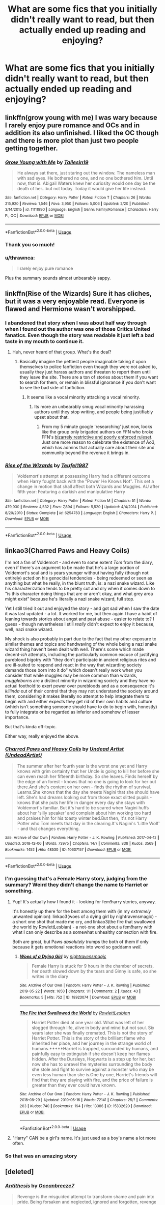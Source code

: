 #+TITLE: What are some fics that you initially didn't really want to read, but then actually ended up reading and enjoying?

* What are some fics that you initially didn't really want to read, but then actually ended up reading and enjoying?
:PROPERTIES:
:Author: turtle-ducky
:Score: 19
:DateUnix: 1561578578.0
:DateShort: 2019-Jun-27
:FlairText: Request, Discussion
:END:

** linkffn(grow young with me) I was wary because I rarely enjoy pure romance and OCs and in addition its also unfinished. I liked the OC though and there is more plot than just two people getting together.
:PROPERTIES:
:Author: natus92
:Score: 14
:DateUnix: 1561579439.0
:DateShort: 2019-Jun-27
:END:

*** [[https://www.fanfiction.net/s/11111990/1/][*/Grow Young with Me/*]] by [[https://www.fanfiction.net/u/997444/Taliesin19][/Taliesin19/]]

#+begin_quote
  He always sat there, just staring out the window. The nameless man with sad eyes. He bothered no one, and no one bothered him. Until now, that is. Abigail Waters knew her curiosity would one day be the death of her...but not today. Today it would give her life instead.
#+end_quote

^{/Site/:} ^{fanfiction.net} ^{*|*} ^{/Category/:} ^{Harry} ^{Potter} ^{*|*} ^{/Rated/:} ^{Fiction} ^{T} ^{*|*} ^{/Chapters/:} ^{26} ^{*|*} ^{/Words/:} ^{215,920} ^{*|*} ^{/Reviews/:} ^{1,546} ^{*|*} ^{/Favs/:} ^{3,950} ^{*|*} ^{/Follows/:} ^{5,006} ^{*|*} ^{/Updated/:} ^{2/20} ^{*|*} ^{/Published/:} ^{3/14/2015} ^{*|*} ^{/id/:} ^{11111990} ^{*|*} ^{/Language/:} ^{English} ^{*|*} ^{/Genre/:} ^{Family/Romance} ^{*|*} ^{/Characters/:} ^{Harry} ^{P.,} ^{OC} ^{*|*} ^{/Download/:} ^{[[http://www.ff2ebook.com/old/ffn-bot/index.php?id=11111990&source=ff&filetype=epub][EPUB]]} ^{or} ^{[[http://www.ff2ebook.com/old/ffn-bot/index.php?id=11111990&source=ff&filetype=mobi][MOBI]]}

--------------

*FanfictionBot*^{2.0.0-beta} | [[https://github.com/tusing/reddit-ffn-bot/wiki/Usage][Usage]]
:PROPERTIES:
:Author: FanfictionBot
:Score: 3
:DateUnix: 1561579455.0
:DateShort: 2019-Jun-27
:END:


*** Thank you so much!
:PROPERTIES:
:Author: turtle-ducky
:Score: 3
:DateUnix: 1561579925.0
:DateShort: 2019-Jun-27
:END:


*** u/thrawnca:
#+begin_quote
  I rarely enjoy pure romance
#+end_quote

Plus the summary sounds almost unbearably sappy.
:PROPERTIES:
:Author: thrawnca
:Score: 3
:DateUnix: 1561616688.0
:DateShort: 2019-Jun-27
:END:


** linkffn(Rise of the Wizards) Sure it has cliches, but it was a very enjoyable read. Everyone is flawed and Hermione wasn't worshipped.
:PROPERTIES:
:Score: 5
:DateUnix: 1561588076.0
:DateShort: 2019-Jun-27
:END:

*** I abandoned that story when I was about half way through when I found out the author was one of those Critics United fanatics. Even though the story was readable it just left a bad taste in my mouth to continue it.
:PROPERTIES:
:Author: smurph26
:Score: 5
:DateUnix: 1561596750.0
:DateShort: 2019-Jun-27
:END:

**** Huh, never heard of that group. What's the deal?
:PROPERTIES:
:Score: 5
:DateUnix: 1561597096.0
:DateShort: 2019-Jun-27
:END:

***** Basically imagine the pettiest people imaginable taking it upon themselves to police fanfiction even though they were not asked to, usually they just harass authors and threaten to report them until they leave the site. There are a ton of stories about them if you want to search for them, or remain in blissful ignorance if you don't want to see the bad side of fanfiction.
:PROPERTIES:
:Author: smurph26
:Score: 9
:DateUnix: 1561600787.0
:DateShort: 2019-Jun-27
:END:

****** It seems like a vocal minority attacking a vocal minority.
:PROPERTIES:
:Score: 1
:DateUnix: 1561603358.0
:DateShort: 2019-Jun-27
:END:

******* Its more an unbearably smug vocal minority harassing authors until they stop writing, and people being justifiably upset about that.
:PROPERTIES:
:Author: smurph26
:Score: 7
:DateUnix: 1561604030.0
:DateShort: 2019-Jun-27
:END:

******** From my 5 minute google 'researching' just now, looks like the group only brigaded authors on FFN who broke FFN's [[https://www.fanfiction.net/guidelines/][bizarrely restrictive and poorly enforced ruleset]]. Just one more reason to celebrate the existence of Ao3, which has admins that actually care about their site and community beyond the revenue it brings in.
:PROPERTIES:
:Author: chiruochiba
:Score: 3
:DateUnix: 1561650323.0
:DateShort: 2019-Jun-27
:END:


*** [[https://www.fanfiction.net/s/6254783/1/][*/Rise of the Wizards/*]] by [[https://www.fanfiction.net/u/1729392/Teufel1987][/Teufel1987/]]

#+begin_quote
  Voldemort's attempt at possessing Harry had a different outcome when Harry fought back with the "Power He Knows Not". This set a change in motion that shall affect both Wizards and Muggles. AU after fifth year: Featuring a darkish and manipulative Harry
#+end_quote

^{/Site/:} ^{fanfiction.net} ^{*|*} ^{/Category/:} ^{Harry} ^{Potter} ^{*|*} ^{/Rated/:} ^{Fiction} ^{M} ^{*|*} ^{/Chapters/:} ^{51} ^{*|*} ^{/Words/:} ^{479,930} ^{*|*} ^{/Reviews/:} ^{4,532} ^{*|*} ^{/Favs/:} ^{7,894} ^{*|*} ^{/Follows/:} ^{5,520} ^{*|*} ^{/Updated/:} ^{4/4/2014} ^{*|*} ^{/Published/:} ^{8/20/2010} ^{*|*} ^{/Status/:} ^{Complete} ^{*|*} ^{/id/:} ^{6254783} ^{*|*} ^{/Language/:} ^{English} ^{*|*} ^{/Characters/:} ^{Harry} ^{P.} ^{*|*} ^{/Download/:} ^{[[http://www.ff2ebook.com/old/ffn-bot/index.php?id=6254783&source=ff&filetype=epub][EPUB]]} ^{or} ^{[[http://www.ff2ebook.com/old/ffn-bot/index.php?id=6254783&source=ff&filetype=mobi][MOBI]]}

--------------

*FanfictionBot*^{2.0.0-beta} | [[https://github.com/tusing/reddit-ffn-bot/wiki/Usage][Usage]]
:PROPERTIES:
:Author: FanfictionBot
:Score: 1
:DateUnix: 1561588089.0
:DateShort: 2019-Jun-27
:END:


** linkao3(Charred Paws and Heavy Coils)

I'm not a fan of Voldemort - and even to some extent /Tom/ from the diary, even if there's an argument to be made that he's a large portion of Voldemort's soul and is years younger without having fully (though not entirely) acted on his genocidal tendencies - being redeemed or seen as anything but what he really, in the blunt truth, is: a nazi snake wizard. Like his characterization tends to be pretty cut and dry when it comes down to "is this character doing things that are or aren't okay, and what grey area might exist" because he's literally a nazi snake wizard, full stop.

Yet I still tried it out and enjoyed the story - and got sad when I saw the date it was last updated - a lot. It worked for me, but then again I have a habit of leaning towards stories about angst and past abuse - easier to relate to? I guess - though nevertheless I still /really/ didn't expect to enjoy it because, well, nazi snake wizard.

My shock is also probably in part due to the fact that my other exposure to similar themes and topics and handwaving of the whole being a nazi snake wizard thing haven't been dealt with well. There's some which made decent-/ish/ attempts, including the particularly common excuse of justifying pureblood bigotry with "they don't participate in ancient religious rites and are ill-suited to respond and react in the way that wizarding society demands those born into it do" which doesn't really work when you consider that while muggles may be more common than wizards, /muggleborns/ are a distinct minority in wizarding society and they have no actual foothold to exert power over purebloods and as a consequence it's /kiiiinda/ out of their control that they may not understand the society around them, considering it makes literally no attempt to help integrate them to begin with and either expects they get rid of their own habits and culture (which isn't something someone should have to do to begin with, honestly) to fully integrate or be regarded as inferior and somehow of lesser importance.

But that's kinda off-topic.

Either way, really enjoyed the above.
:PROPERTIES:
:Author: AdventurerSmithy
:Score: 3
:DateUnix: 1561582509.0
:DateShort: 2019-Jun-27
:END:

*** [[https://archiveofourown.org/works/10607157][*/Charred Paws and Heavy Coils/*]] by [[https://www.archiveofourown.org/users/UndeadArtist/pseuds/Undead%20Artist][/Undead Artist (UndeadArtist)/]]

#+begin_quote
  The summer after her fourth year is the worst one yet and Harry knows with grim certainty that her Uncle is going to kill her before she can even reach her fifteenth birthday. So she leaves. Finds herself by the edge of an forest - knows that no one is going to look for her out there.And she's content on her own - finds the rhythm of survival. Learns.She knows that the day she meets Nagini that she should have left. She's had dreams looking out from those exact slitted pupils - knows that she puts her life in danger every day she stays with Voldemort's familiar. But it's hard to be scared when Nagini huffs about her 'silly speaker' and complain about him working too hard and praises him for his toasty winter bed.But then, it's not Harry Potter who Tom meets that day in the clearing.It's Nagini's 'Little Wolf' - and that changes everything.
#+end_quote

^{/Site/:} ^{Archive} ^{of} ^{Our} ^{Own} ^{*|*} ^{/Fandom/:} ^{Harry} ^{Potter} ^{-} ^{J.} ^{K.} ^{Rowling} ^{*|*} ^{/Published/:} ^{2017-04-12} ^{*|*} ^{/Updated/:} ^{2018-12-06} ^{*|*} ^{/Words/:} ^{73975} ^{*|*} ^{/Chapters/:} ^{14/?} ^{*|*} ^{/Comments/:} ^{838} ^{*|*} ^{/Kudos/:} ^{3569} ^{*|*} ^{/Bookmarks/:} ^{1452} ^{*|*} ^{/Hits/:} ^{48530} ^{*|*} ^{/ID/:} ^{10607157} ^{*|*} ^{/Download/:} ^{[[https://archiveofourown.org/downloads/10607157/Charred%20Paws%20and%20Heavy.epub?updated_at=1559473331][EPUB]]} ^{or} ^{[[https://archiveofourown.org/downloads/10607157/Charred%20Paws%20and%20Heavy.mobi?updated_at=1559473331][MOBI]]}

--------------

*FanfictionBot*^{2.0.0-beta} | [[https://github.com/tusing/reddit-ffn-bot/wiki/Usage][Usage]]
:PROPERTIES:
:Author: FanfictionBot
:Score: 2
:DateUnix: 1561582527.0
:DateShort: 2019-Jun-27
:END:


*** I'm guessing that's a Female Harry story, judging from the summary? Weird they didn't change the name to Harriet or something.
:PROPERTIES:
:Author: FangOfDrknss
:Score: 2
:DateUnix: 1561601807.0
:DateShort: 2019-Jun-27
:END:

**** Yup! It's actually how I found it -- looking for fem!harry stories, anyway.

It's honestly up there for the best among them with (in my /extremely/ unwanted opinion): linkao3(woes of a dying girl by nightravensmagic) - a short one shot that made me cry, and linkao3(the fire that swallowed the world by RowlettLesbian) - a not-one shot about a fem!harry with what I can only describe as a somewhat unhealthy connection with fire.

Both are great, but Paws /absolutely/ trumps the both of them if only because it gets emotional reactions into word so goddamn /well/.
:PROPERTIES:
:Author: AdventurerSmithy
:Score: 1
:DateUnix: 1561618374.0
:DateShort: 2019-Jun-27
:END:

***** [[https://archiveofourown.org/works/18923074][*/Woes of a Dying Girl/*]] by [[https://www.archiveofourown.org/users/nightravensmagic/pseuds/nightravensmagic][/nightravensmagic/]]

#+begin_quote
  Female Harry is stuck for 9 hours in the chamber of secrets, her death slowed down by the tears and Ginny is safe, so she writes in the diary
#+end_quote

^{/Site/:} ^{Archive} ^{of} ^{Our} ^{Own} ^{*|*} ^{/Fandom/:} ^{Harry} ^{Potter} ^{-} ^{J.} ^{K.} ^{Rowling} ^{*|*} ^{/Published/:} ^{2019-05-22} ^{*|*} ^{/Words/:} ^{1650} ^{*|*} ^{/Chapters/:} ^{1/1} ^{*|*} ^{/Comments/:} ^{2} ^{*|*} ^{/Kudos/:} ^{43} ^{*|*} ^{/Bookmarks/:} ^{5} ^{*|*} ^{/Hits/:} ^{752} ^{*|*} ^{/ID/:} ^{18923074} ^{*|*} ^{/Download/:} ^{[[https://archiveofourown.org/downloads/18923074/Woes%20of%20a%20Dying%20Girl.epub?updated_at=1558555226][EPUB]]} ^{or} ^{[[https://archiveofourown.org/downloads/18923074/Woes%20of%20a%20Dying%20Girl.mobi?updated_at=1558555226][MOBI]]}

--------------

[[https://archiveofourown.org/works/15832620][*/The Fire that Swallowed the World/*]] by [[https://www.archiveofourown.org/users/RowlettLesbian/pseuds/RowlettLesbian][/RowlettLesbian/]]

#+begin_quote
  Harriet Potter died at one year old. What was left of her slogged through life, alive in body and mind but not soul. Six years later she was finally cremated. This is not the story of Harriet Potter. This is the story of the brilliant flame who inherited her place, and her journey in the strange world of humans.*****Harriet is trapped, surrounded by humans, and painfully easy to extinguish if she doesn't keep her flames hidden. After the Dursleys, Hogwarts is a step up for her, but now she has to unravel the mysteries surrounding the body she stole and fight to survive against a monster who may be even less human than she is.One by one, Harriet's friends will find that they are playing with fire, and the price of failure is greater than they ever could have known.
#+end_quote

^{/Site/:} ^{Archive} ^{of} ^{Our} ^{Own} ^{*|*} ^{/Fandom/:} ^{Harry} ^{Potter} ^{-} ^{J.} ^{K.} ^{Rowling} ^{*|*} ^{/Published/:} ^{2018-08-29} ^{*|*} ^{/Updated/:} ^{2019-05-16} ^{*|*} ^{/Words/:} ^{72141} ^{*|*} ^{/Chapters/:} ^{25/?} ^{*|*} ^{/Comments/:} ^{283} ^{*|*} ^{/Kudos/:} ^{740} ^{*|*} ^{/Bookmarks/:} ^{194} ^{*|*} ^{/Hits/:} ^{13386} ^{*|*} ^{/ID/:} ^{15832620} ^{*|*} ^{/Download/:} ^{[[https://archiveofourown.org/downloads/15832620/The%20Fire%20that%20Swallowed.epub?updated_at=1558577547][EPUB]]} ^{or} ^{[[https://archiveofourown.org/downloads/15832620/The%20Fire%20that%20Swallowed.mobi?updated_at=1558577547][MOBI]]}

--------------

*FanfictionBot*^{2.0.0-beta} | [[https://github.com/tusing/reddit-ffn-bot/wiki/Usage][Usage]]
:PROPERTIES:
:Author: FanfictionBot
:Score: 2
:DateUnix: 1561618393.0
:DateShort: 2019-Jun-27
:END:


**** "Harry" CAN be a girl's name. It's just used as a boy's name a lot more often.
:PROPERTIES:
:Author: Dina-M
:Score: 1
:DateUnix: 1561613774.0
:DateShort: 2019-Jun-27
:END:


*** So that was an amazing story
:PROPERTIES:
:Author: Lokirins
:Score: 1
:DateUnix: 1561606152.0
:DateShort: 2019-Jun-27
:END:


** [deleted]
:PROPERTIES:
:Score: 5
:DateUnix: 1561589411.0
:DateShort: 2019-Jun-27
:END:

*** [[https://archiveofourown.org/works/7322935][*/Antithesis/*]] by [[https://www.archiveofourown.org/users/Oceanbreeze7/pseuds/Oceanbreeze7][/Oceanbreeze7/]]

#+begin_quote
  Revenge is the misguided attempt to transform shame and pain into pride. Being forsaken and neglected, ignored and forgotten, revenge seems a fairly competent obligation at this point.Skylar is the boy who lived, that's why he's important. I'm not Skylar.Going to Hogwarts is part of the plan, waking the basilisk is part of the plan, taking potions, learning spells, being tortured, murdering others, watching people di-   I'm going to tell you a story, although it's a bit long. I'm going to make you listen, because I want you to understand how you made me a monster. I'll call this story antithesis, and you're going to learn every single moment where things went wrong. I want you to cry, and beg for me to kill you, and when I'm done with this, you're going to want to do that to yourself. You're going to listen, because in the end, you owe me that much. You owe me so much more, but here we are, and this is how it's going to end. Who knows, maybe this useless battle between you and me and this bloody world, well, maybe we always were fated to kill each other. Do you know what it is like to be unmade?
#+end_quote

^{/Site/:} ^{Archive} ^{of} ^{Our} ^{Own} ^{*|*} ^{/Fandoms/:} ^{Harry} ^{Potter} ^{-} ^{J.} ^{K.} ^{Rowling,} ^{Fantastic} ^{Beasts} ^{and} ^{Where} ^{to} ^{Find} ^{Them} ^{<Movies>} ^{*|*} ^{/Published/:} ^{2016-06-27} ^{*|*} ^{/Completed/:} ^{2018-10-31} ^{*|*} ^{/Words/:} ^{417155} ^{*|*} ^{/Chapters/:} ^{81/81} ^{*|*} ^{/Comments/:} ^{1466} ^{*|*} ^{/Kudos/:} ^{3358} ^{*|*} ^{/Bookmarks/:} ^{779} ^{*|*} ^{/Hits/:} ^{80733} ^{*|*} ^{/ID/:} ^{7322935} ^{*|*} ^{/Download/:} ^{[[https://archiveofourown.org/downloads/7322935/Antithesis.epub?updated_at=1555338064][EPUB]]} ^{or} ^{[[https://archiveofourown.org/downloads/7322935/Antithesis.mobi?updated_at=1555338064][MOBI]]}

--------------

*FanfictionBot*^{2.0.0-beta} | [[https://github.com/tusing/reddit-ffn-bot/wiki/Usage][Usage]]
:PROPERTIES:
:Author: FanfictionBot
:Score: 3
:DateUnix: 1561589458.0
:DateShort: 2019-Jun-27
:END:


*** The summary clearly was a dramatic attempt at irony and totally not because summaries are hard...pshhh....when in doubt...go edgy
:PROPERTIES:
:Author: Dragongal7
:Score: 1
:DateUnix: 1566855809.0
:DateShort: 2019-Aug-27
:END:


** Linkffn(Basilisk-born) was a tricky little (hah) one to get into. I read the first chapter with the scene of a shadowy somebody taking Harry's place in 5th year and promptly noped out. I chose to brave past it a while later, and now it's one of my absolute favorites.
:PROPERTIES:
:Author: killikkiller
:Score: 5
:DateUnix: 1561592796.0
:DateShort: 2019-Jun-27
:END:

*** Despite its undoubtedly special grammar the narrative it sets is so /original/, especially for fanfiction. Every time I go back to reread it I get stuck on the first couple of chapters and then end up sucked in once I'm past them.
:PROPERTIES:
:Author: Erebus1999
:Score: 6
:DateUnix: 1561605204.0
:DateShort: 2019-Jun-27
:END:

**** How many is a "couple"?
:PROPERTIES:
:Author: AdventurerSmithy
:Score: 3
:DateUnix: 1561618460.0
:DateShort: 2019-Jun-27
:END:

***** The first chapter, and then the beginning of the first back-in-time arc always catch me. The second and third chapters are actually pretty good.

It should be noted that Ebenbild's writing is kind of like reading old English plays and whatnot. At first you're like 'Why am I reading this?' but as you get farther in you figure out what is intended by the (admittedly strange) language structure.

Despite the odd way the sentences are constructed they do make sense, and most importantly they're consistent. You can get used to reading it without too much trouble.

The actual narrative laid out makes up for the grammar and structure problems. I think Ebenbild does some of his writing using speech-to-text software, as many similar words end up confused. As English is not his native language, an accent would explain many of the swapped words present.

The world building in the story is also frankly absurd in scale. That alone is almost worth it.

I will admit that Ebenbild needs an actual /English/ beta desperately though.
:PROPERTIES:
:Author: Erebus1999
:Score: 2
:DateUnix: 1561658704.0
:DateShort: 2019-Jun-27
:END:


*** I read that by skipping all of the past chapters cause they were boring as shit. Fairly good overall.
:PROPERTIES:
:Author: KillAutolockers
:Score: 2
:DateUnix: 1561729368.0
:DateShort: 2019-Jun-28
:END:


*** [[https://www.fanfiction.net/s/10709411/1/][*/Basilisk-born/*]] by [[https://www.fanfiction.net/u/4707996/Ebenbild][/Ebenbild/]]

#+begin_quote
  Fifth year: After the Dementor attack, Harry is not returning to Hogwarts -- is he? ! Instead of Harry, a snake moves into the lions' den. People won't know what hit them when Dumbledore's chess pawn Harry is lost in time... Manipulative Dumbledore, 'Slytherin!Harry', Time Travel!
#+end_quote

^{/Site/:} ^{fanfiction.net} ^{*|*} ^{/Category/:} ^{Harry} ^{Potter} ^{*|*} ^{/Rated/:} ^{Fiction} ^{T} ^{*|*} ^{/Chapters/:} ^{60} ^{*|*} ^{/Words/:} ^{460,962} ^{*|*} ^{/Reviews/:} ^{3,653} ^{*|*} ^{/Favs/:} ^{5,881} ^{*|*} ^{/Follows/:} ^{6,900} ^{*|*} ^{/Updated/:} ^{3/17} ^{*|*} ^{/Published/:} ^{9/22/2014} ^{*|*} ^{/id/:} ^{10709411} ^{*|*} ^{/Language/:} ^{English} ^{*|*} ^{/Genre/:} ^{Mystery/Adventure} ^{*|*} ^{/Characters/:} ^{Harry} ^{P.,} ^{Salazar} ^{S.} ^{*|*} ^{/Download/:} ^{[[http://www.ff2ebook.com/old/ffn-bot/index.php?id=10709411&source=ff&filetype=epub][EPUB]]} ^{or} ^{[[http://www.ff2ebook.com/old/ffn-bot/index.php?id=10709411&source=ff&filetype=mobi][MOBI]]}

--------------

*FanfictionBot*^{2.0.0-beta} | [[https://github.com/tusing/reddit-ffn-bot/wiki/Usage][Usage]]
:PROPERTIES:
:Author: FanfictionBot
:Score: 1
:DateUnix: 1561592811.0
:DateShort: 2019-Jun-27
:END:


** linkffn(The Pureblood Pretense by murkybluematter)

Kept getting recced on here but the summary put me off every time. I'm very glad I finally succumbed though.
:PROPERTIES:
:Author: rpeh
:Score: 2
:DateUnix: 1561636451.0
:DateShort: 2019-Jun-27
:END:

*** [[https://www.fanfiction.net/s/7613196/1/][*/The Pureblood Pretense/*]] by [[https://www.fanfiction.net/u/3489773/murkybluematter][/murkybluematter/]]

#+begin_quote
  Harriett Potter dreams of going to Hogwarts, but in an AU where the school only accepts purebloods, the only way to reach her goal is to switch places with her pureblood cousin---the only problem? Her cousin is a boy. Alanna the Lioness take on HP.
#+end_quote

^{/Site/:} ^{fanfiction.net} ^{*|*} ^{/Category/:} ^{Harry} ^{Potter} ^{*|*} ^{/Rated/:} ^{Fiction} ^{T} ^{*|*} ^{/Chapters/:} ^{22} ^{*|*} ^{/Words/:} ^{229,389} ^{*|*} ^{/Reviews/:} ^{1,001} ^{*|*} ^{/Favs/:} ^{2,273} ^{*|*} ^{/Follows/:} ^{891} ^{*|*} ^{/Updated/:} ^{6/20/2012} ^{*|*} ^{/Published/:} ^{12/5/2011} ^{*|*} ^{/Status/:} ^{Complete} ^{*|*} ^{/id/:} ^{7613196} ^{*|*} ^{/Language/:} ^{English} ^{*|*} ^{/Genre/:} ^{Adventure/Friendship} ^{*|*} ^{/Characters/:} ^{Harry} ^{P.,} ^{Draco} ^{M.} ^{*|*} ^{/Download/:} ^{[[http://www.ff2ebook.com/old/ffn-bot/index.php?id=7613196&source=ff&filetype=epub][EPUB]]} ^{or} ^{[[http://www.ff2ebook.com/old/ffn-bot/index.php?id=7613196&source=ff&filetype=mobi][MOBI]]}

--------------

*FanfictionBot*^{2.0.0-beta} | [[https://github.com/tusing/reddit-ffn-bot/wiki/Usage][Usage]]
:PROPERTIES:
:Author: FanfictionBot
:Score: 1
:DateUnix: 1561636459.0
:DateShort: 2019-Jun-27
:END:


** I didn't think I'd enjoy linkffn(Vitam Paramus) because I usually don't like post war stuff, but I really liked that one
:PROPERTIES:
:Author: machjacob51141
:Score: 3
:DateUnix: 1561616842.0
:DateShort: 2019-Jun-27
:END:

*** [[https://www.fanfiction.net/s/9444529/1/][*/Vitam Paramus/*]] by [[https://www.fanfiction.net/u/2638737/TheEndless7][/TheEndless7/]]

#+begin_quote
  After tragic losses, Quidditch star Harry Potter is forced to pick up the pieces of those who have vanished; while he finds himself also taking care of another lost soul.
#+end_quote

^{/Site/:} ^{fanfiction.net} ^{*|*} ^{/Category/:} ^{Harry} ^{Potter} ^{*|*} ^{/Rated/:} ^{Fiction} ^{T} ^{*|*} ^{/Chapters/:} ^{26} ^{*|*} ^{/Words/:} ^{224,316} ^{*|*} ^{/Reviews/:} ^{1,095} ^{*|*} ^{/Favs/:} ^{2,175} ^{*|*} ^{/Follows/:} ^{1,590} ^{*|*} ^{/Updated/:} ^{1/1/2018} ^{*|*} ^{/Published/:} ^{6/30/2013} ^{*|*} ^{/Status/:} ^{Complete} ^{*|*} ^{/id/:} ^{9444529} ^{*|*} ^{/Language/:} ^{English} ^{*|*} ^{/Genre/:} ^{Romance/Hurt/Comfort} ^{*|*} ^{/Characters/:} ^{Harry} ^{P.,} ^{Gabrielle} ^{D.} ^{*|*} ^{/Download/:} ^{[[http://www.ff2ebook.com/old/ffn-bot/index.php?id=9444529&source=ff&filetype=epub][EPUB]]} ^{or} ^{[[http://www.ff2ebook.com/old/ffn-bot/index.php?id=9444529&source=ff&filetype=mobi][MOBI]]}

--------------

*FanfictionBot*^{2.0.0-beta} | [[https://github.com/tusing/reddit-ffn-bot/wiki/Usage][Usage]]
:PROPERTIES:
:Author: FanfictionBot
:Score: 2
:DateUnix: 1561616865.0
:DateShort: 2019-Jun-27
:END:


** Linkffn(Harry Potter and the Lady Thief)
:PROPERTIES:
:Author: 15_Redstones
:Score: 2
:DateUnix: 1561584062.0
:DateShort: 2019-Jun-27
:END:

*** [[https://www.fanfiction.net/s/12592097/1/][*/Harry Potter and the Lady Thief/*]] by [[https://www.fanfiction.net/u/2548648/Starfox5][/Starfox5/]]

#+begin_quote
  AU. Framed as a thief and expelled from Hogwarts in her second year, her family ruined by debts, many thought they had seen the last of her. But someone saw her potential, as well as a chance for redemption - and Hermione Granger was all too willing to become a lady thief if it meant she could get her revenge.
#+end_quote

^{/Site/:} ^{fanfiction.net} ^{*|*} ^{/Category/:} ^{Harry} ^{Potter} ^{*|*} ^{/Rated/:} ^{Fiction} ^{T} ^{*|*} ^{/Chapters/:} ^{67} ^{*|*} ^{/Words/:} ^{625,619} ^{*|*} ^{/Reviews/:} ^{1,251} ^{*|*} ^{/Favs/:} ^{1,148} ^{*|*} ^{/Follows/:} ^{1,382} ^{*|*} ^{/Updated/:} ^{11/3/2018} ^{*|*} ^{/Published/:} ^{7/29/2017} ^{*|*} ^{/Status/:} ^{Complete} ^{*|*} ^{/id/:} ^{12592097} ^{*|*} ^{/Language/:} ^{English} ^{*|*} ^{/Genre/:} ^{Adventure} ^{*|*} ^{/Characters/:} ^{<Harry} ^{P.,} ^{Hermione} ^{G.>} ^{Sirius} ^{B.,} ^{Mundungus} ^{F.} ^{*|*} ^{/Download/:} ^{[[http://www.ff2ebook.com/old/ffn-bot/index.php?id=12592097&source=ff&filetype=epub][EPUB]]} ^{or} ^{[[http://www.ff2ebook.com/old/ffn-bot/index.php?id=12592097&source=ff&filetype=mobi][MOBI]]}

--------------

*FanfictionBot*^{2.0.0-beta} | [[https://github.com/tusing/reddit-ffn-bot/wiki/Usage][Usage]]
:PROPERTIES:
:Author: FanfictionBot
:Score: 1
:DateUnix: 1561584075.0
:DateShort: 2019-Jun-27
:END:


** I was skeptical about Harry/Bellatrix, but Delenda Est did a decent job of it by going back in time to before she was crazy. First half was great, second half was meh (which was a disappointment).
:PROPERTIES:
:Author: thrawnca
:Score: 1
:DateUnix: 1561682706.0
:DateShort: 2019-Jun-28
:END:


** Seventh Horcrux. I don't usually do crackfics, but it was damn good.
:PROPERTIES:
:Author: KillAutolockers
:Score: 1
:DateUnix: 1561718179.0
:DateShort: 2019-Jun-28
:END:


** I'm mentioning this fic a LOT lately, but... Hogwarts Houses Divided. I don''t like next gen fics, they're usually horribly dull. Lots of bland kid OCs with canon names going to Hogwarts and having less interesting adventures and dull romances.

Hogwarts Houses Divided isn't like that at all. I don't even remember why I decided to give it a chance, but I'm glad I did... because it's probably the best HP fic I've read!

linkffn(3979062)
:PROPERTIES:
:Author: Dina-M
:Score: 1
:DateUnix: 1561614553.0
:DateShort: 2019-Jun-27
:END:

*** [[https://www.fanfiction.net/s/3979062/1/][*/Hogwarts Houses Divided/*]] by [[https://www.fanfiction.net/u/1374917/Inverarity][/Inverarity/]]

#+begin_quote
  The war is over, and all is well, they say, but the wounds remain unhealed. Bitterness divides the Houses of Hogwarts. Can the first children born since the war's end begin a new era, or will the enmities of their parents be their permanent legacy?
#+end_quote

^{/Site/:} ^{fanfiction.net} ^{*|*} ^{/Category/:} ^{Harry} ^{Potter} ^{*|*} ^{/Rated/:} ^{Fiction} ^{T} ^{*|*} ^{/Chapters/:} ^{32} ^{*|*} ^{/Words/:} ^{205,083} ^{*|*} ^{/Reviews/:} ^{935} ^{*|*} ^{/Favs/:} ^{1,522} ^{*|*} ^{/Follows/:} ^{490} ^{*|*} ^{/Updated/:} ^{4/22/2008} ^{*|*} ^{/Published/:} ^{12/30/2007} ^{*|*} ^{/Status/:} ^{Complete} ^{*|*} ^{/id/:} ^{3979062} ^{*|*} ^{/Language/:} ^{English} ^{*|*} ^{/Genre/:} ^{Fantasy/Adventure} ^{*|*} ^{/Characters/:} ^{Teddy} ^{L.,} ^{OC} ^{*|*} ^{/Download/:} ^{[[http://www.ff2ebook.com/old/ffn-bot/index.php?id=3979062&source=ff&filetype=epub][EPUB]]} ^{or} ^{[[http://www.ff2ebook.com/old/ffn-bot/index.php?id=3979062&source=ff&filetype=mobi][MOBI]]}

--------------

*FanfictionBot*^{2.0.0-beta} | [[https://github.com/tusing/reddit-ffn-bot/wiki/Usage][Usage]]
:PROPERTIES:
:Author: FanfictionBot
:Score: 1
:DateUnix: 1561614602.0
:DateShort: 2019-Jun-27
:END:
